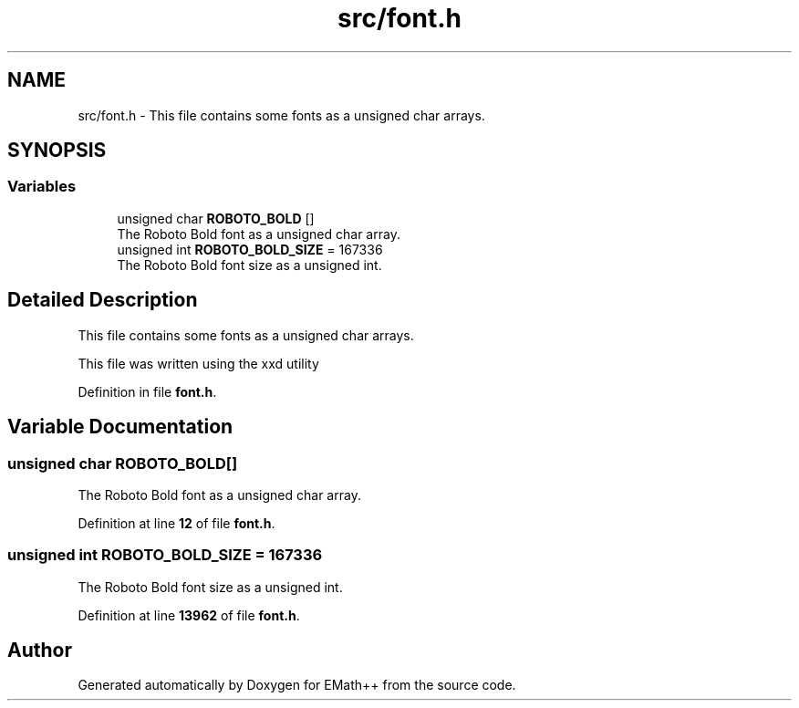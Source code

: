 .TH "src/font.h" 3 "Sun Mar 19 2023" "EMath++" \" -*- nroff -*-
.ad l
.nh
.SH NAME
src/font.h \- This file contains some fonts as a unsigned char arrays\&.  

.SH SYNOPSIS
.br
.PP
.SS "Variables"

.in +1c
.ti -1c
.RI "unsigned char \fBROBOTO_BOLD\fP []"
.br
.RI "The Roboto Bold font as a unsigned char array\&. "
.ti -1c
.RI "unsigned int \fBROBOTO_BOLD_SIZE\fP = 167336"
.br
.RI "The Roboto Bold font size as a unsigned int\&. "
.in -1c
.SH "Detailed Description"
.PP 
This file contains some fonts as a unsigned char arrays\&. 

This file was written using the xxd utility 
.PP
Definition in file \fBfont\&.h\fP\&.
.SH "Variable Documentation"
.PP 
.SS "unsigned char ROBOTO_BOLD[]"

.PP
The Roboto Bold font as a unsigned char array\&. 
.PP
Definition at line \fB12\fP of file \fBfont\&.h\fP\&.
.SS "unsigned int ROBOTO_BOLD_SIZE = 167336"

.PP
The Roboto Bold font size as a unsigned int\&. 
.PP
Definition at line \fB13962\fP of file \fBfont\&.h\fP\&.
.SH "Author"
.PP 
Generated automatically by Doxygen for EMath++ from the source code\&.
